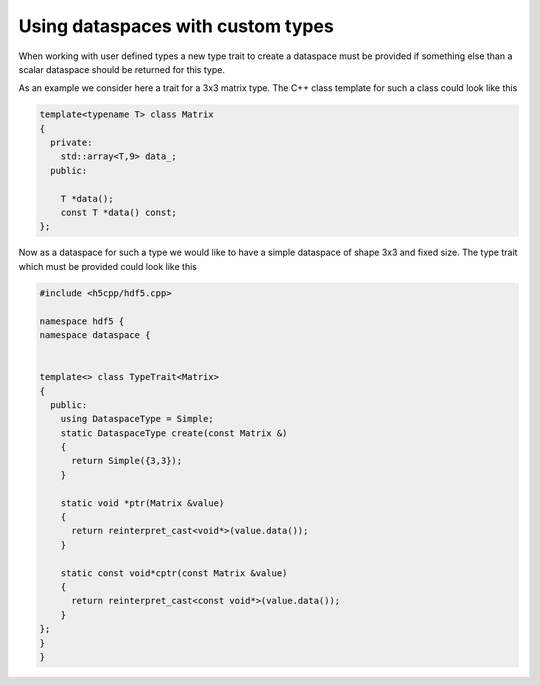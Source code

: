 ==================================
Using dataspaces with custom types
==================================

When working with user defined types a new type trait to create a dataspace 
must be provided if something else than a scalar dataspace should be 
returned for this type. 

As an example we consider here a trait for a 3x3 matrix type. The C++ class
template for such a class could look like this 

.. code-block:: cpp

    template<typename T> class Matrix
    {
      private:
        std::array<T,9> data_; 
      public:
      
        T *data();
        const T *data() const;
    }; 

Now as a dataspace for such a type we would like to have a simple dataspace 
of shape 3x3 and fixed size. The type trait which must be provided could 
look like this 

.. code-block:: cpp

    #include <h5cpp/hdf5.cpp>
    
    namespace hdf5 {
    namespace dataspace {
    
    
    template<> class TypeTrait<Matrix>
    {
      public:
        using DataspaceType = Simple;
        static DataspaceType create(const Matrix &)
        {
          return Simple({3,3});
        }
    
        static void *ptr(Matrix &value)
        {
          return reinterpret_cast<void*>(value.data());
        }
    
        static const void*cptr(const Matrix &value)
        {
          return reinterpret_cast<const void*>(value.data());
        }
    };
    }
    }
